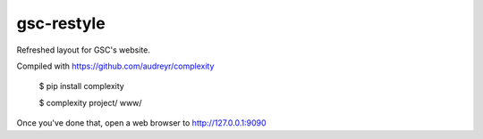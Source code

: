==================
gsc-restyle
==================

Refreshed layout for GSC's website.

Compiled with https://github.com/audreyr/complexity

    $ pip install complexity

    $ complexity project/ www/

Once you've done that, open a web browser to http://127.0.0.1:9090
